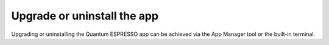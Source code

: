 .. _upgrade:

Upgrade or uninstall the app
============================

Upgrading or uninstalling the Quantum ESPRESSO app can be achieved via the App Manager tool or the built-in terminal.

.. tabbed:: App Manager

    .. panels::
       :container: container-lg pb-3
       :column: col-lg-12 p-2

       **Step 1: Open the app management page**

       Click on the **Manage App** button to open the app manager.

       .. image:: ../_static/images/app-management-start-page-upgrade-available.png

       ---

       **Step 2: Upgrade or uninstall the app**

       A green :fa:`arrow-circle-up` **Update** button indicates that a newer version is available. Click it to upgrade the app. Alternatively, you may choose to uninstall the app by clicking on the red :fa:`trash` **Uninstall** button.

       .. image:: ../_static/images/app-management-upgrade-available.png

       .. note::

          By default, the app will be upgraded to the latest available version. Alternatively, you can select any available version including versions lower than the currently installed one.

.. tabbed:: Terminal

    .. panels::
       :container: container-lg pb-3
       :column: col-lg-12 p-2

       You can upgrade the app from the built-in terminal with

       .. code-block:: console

          $ aiidalab install quantum-espresso

       This will install the most recent version of an app, regardless of whether it is already installed or not. You will be prompted to confirm the operation.

       ---

       You can install a specific version by using standard `PEP 440 version specifiers`_, for example:

       .. code-block:: console

          $ aiidalab install quantum-espresso==v22.01.0

       ---

       You can uninstall the app from the built-in terminal with

       .. code-block:: console

          $ aiidalab uninstall quantum-espresso

       Again, you will be prompted to confirm the operation.



.. _PEP 440 version specifiers: https://www.python.org/dev/peps/pep-0440/#version-specifiers
